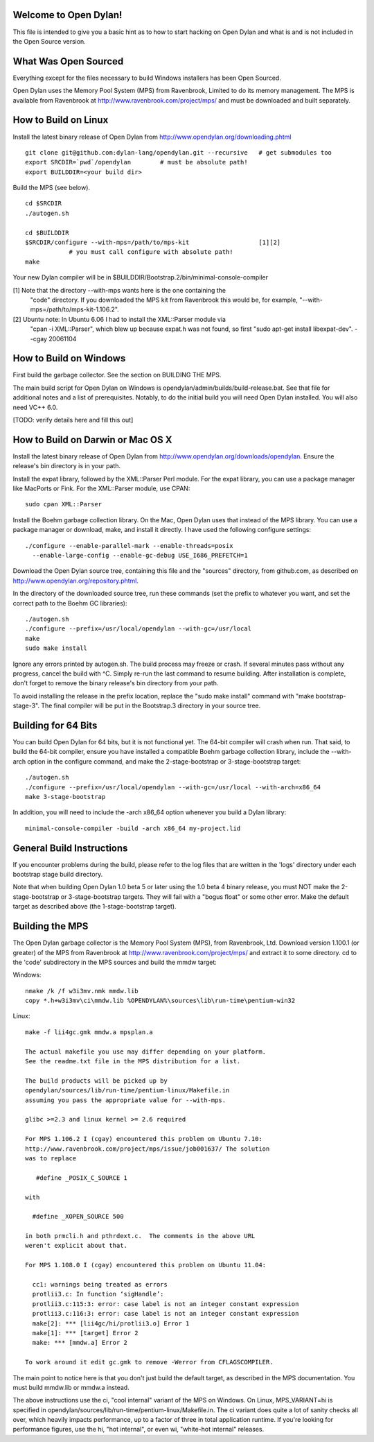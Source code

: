 Welcome to Open Dylan!
======================

This file is intended to give you a basic hint as to how to start
hacking on Open Dylan and what is and is not included in the Open
Source version.



What Was Open Sourced
=====================

Everything except for the files necessary to build Windows installers
has been Open Sourced.

Open Dylan uses the Memory Pool System (MPS) from Ravenbrook, Limited
to do its memory management.  The MPS is available from Ravenbrook at
http://www.ravenbrook.com/project/mps/ and must be downloaded and
built separately.


How to Build on Linux
=====================

Install the latest binary release of Open Dylan from
http://www.opendylan.org/downloading.phtml
::

  git clone git@github.com:dylan-lang/opendylan.git --recursive   # get submodules too
  export SRCDIR=`pwd`/opendylan        # must be absolute path!
  export BUILDDIR=<your build dir>

Build the MPS (see below).
::

  cd $SRCDIR
  ./autogen.sh

  cd $BUILDDIR
  $SRCDIR/configure --with-mps=/path/to/mps-kit                   [1][2]
              # you must call configure with absolute path!
  make

Your new Dylan compiler will be in
$BUILDDIR/Bootstrap.2/bin/minimal-console-compiler


[1] Note that the directory --with-mps wants here is the one containing the
    "code" directory.  If you downloaded the MPS kit from Ravenbrook this
    would be, for example, "--with-mps=/path/to/mps-kit-1.106.2".

[2] Ubuntu note: In Ubuntu 6.06 I had to install the XML::Parser module via
    "cpan -i XML::Parser", which blew up because expat.h was not found, so
    first "sudo apt-get install libexpat-dev".  --cgay 20061104



How to Build on Windows
=======================

First build the garbage collector.  See the section on BUILDING THE
MPS.

The main build script for Open Dylan on Windows is
opendylan/admin/builds/build-release.bat.  See that file for additional
notes and a list of prerequisites.  Notably, to do the initial build
you will need Open Dylan installed.  You will also need VC++ 6.0.

[TODO: verify details here and fill this out]



How to Build on Darwin or Mac OS X
==================================

Install the latest binary release of Open Dylan from
http://www.opendylan.org/downloads/opendylan. Ensure the release's bin
directory is in your path.

Install the expat library, followed by the XML::Parser Perl module. For the
expat library, you can use a package manager like MacPorts or Fink. For the
XML::Parser module, use CPAN::

  sudo cpan XML::Parser

Install the Boehm garbage collection library. On the Mac, Open Dylan uses that
instead of the MPS library. You can use a package manager or download, make,
and install it directly. I have used the following configure settings::

  ./configure --enable-parallel-mark --enable-threads=posix
    --enable-large-config --enable-gc-debug USE_I686_PREFETCH=1

Download the Open Dylan source tree, containing this file and the "sources"
directory, from github.com, as described on http://www.opendylan.org/repository.phtml.

In the directory of the downloaded source tree, run these commands (set the
prefix to whatever you want, and set the correct path to the Boehm GC
libraries)::

  ./autogen.sh
  ./configure --prefix=/usr/local/opendylan --with-gc=/usr/local
  make
  sudo make install

Ignore any errors printed by autogen.sh. The build process may freeze or crash.
If several minutes pass without any progress, cancel the build with ^C. Simply
re-run the last command to resume building. After installation is complete,
don't forget to remove the binary release's bin directory from your path.

To avoid installing the release in the prefix location, replace the "sudo make
install" command with "make bootstrap-stage-3". The final compiler will be put
in the Bootstrap.3 directory in your source tree.


Building for 64 Bits
====================

You can build Open Dylan for 64 bits, but it is not functional yet. The 64-bit
compiler will crash when run. That said, to build the 64-bit compiler, ensure
you have installed a compatible Boehm garbage collection library, include the
--with-arch option in the configure command, and make the 2-stage-bootstrap or
3-stage-bootstrap target::

  ./autogen.sh
  ./configure --prefix=/usr/local/opendylan --with-gc=/usr/local --with-arch=x86_64
  make 3-stage-bootstrap

In addition, you will need to include the -arch x86_64 option whenever you build
a Dylan library::

  minimal-console-compiler -build -arch x86_64 my-project.lid



General Build Instructions
==========================

If you encounter problems during the build, please refer to the log
files that are written in the 'logs' directory under each bootstrap
stage build directory.

Note that when building Open Dylan 1.0 beta 5 or later using the 1.0 beta 4
binary release, you must NOT make the 2-stage-bootstrap or 3-stage-bootstrap
targets. They will fail with a "bogus float" or some other error. Make the
default target as described above (the 1-stage-bootstrap target).



Building the MPS
================

The Open Dylan garbage collector is the Memory Pool System (MPS), from
Ravenbrook, Ltd.  Download version 1.100.1 (or greater) of the MPS
from Ravenbrook at http://www.ravenbrook.com/project/mps/ and extract
it to some directory.  cd to the 'code' subdirectory in the MPS
sources and build the mmdw target:

Windows::

  nmake /k /f w3i3mv.nmk mmdw.lib
  copy *.h+w3i3mv\ci\mmdw.lib %OPENDYLAN%\sources\lib\run-time\pentium-win32

Linux::

  make -f lii4gc.gmk mmdw.a mpsplan.a

  The actual makefile you use may differ depending on your platform.
  See the readme.txt file in the MPS distribution for a list.

  The build products will be picked up by
  opendylan/sources/lib/run-time/pentium-linux/Makefile.in
  assuming you pass the appropriate value for --with-mps.

  glibc >=2.3 and linux kernel >= 2.6 required

  For MPS 1.106.2 I (cgay) encountered this problem on Ubuntu 7.10:
  http://www.ravenbrook.com/project/mps/issue/job001637/ The solution
  was to replace

     #define _POSIX_C_SOURCE 1

  with

    #define _XOPEN_SOURCE 500

  in both prmcli.h and pthrdext.c.  The comments in the above URL
  weren't explicit about that.

  For MPS 1.108.0 I (cgay) encountered this problem on Ubuntu 11.04:

    cc1: warnings being treated as errors
    protlii3.c: In function ‘sigHandle’:
    protlii3.c:115:3: error: case label is not an integer constant expression
    protlii3.c:116:3: error: case label is not an integer constant expression
    make[2]: *** [lii4gc/hi/protlii3.o] Error 1
    make[1]: *** [target] Error 2
    make: *** [mmdw.a] Error 2

  To work around it edit gc.gmk to remove -Werror from CFLAGSCOMPILER.

The main point to notice here is that you don't just build the default
target, as described in the MPS documentation.  You must build
mmdw.lib or mmdw.a instead.

The above instructions use the ci, "cool internal" variant of the MPS
on Windows. On Linux, MPS_VARIANT=hi is specified in
opendylan/sources/lib/run-time/pentium-linux/Makefile.in.  The ci variant
does quite a lot of sanity checks all over, which heavily impacts
performance, up to a factor of three in total application runtime.  If
you're looking for performance figures, use the hi, "hot internal", or
even wi, "white-hot internal" releases.


